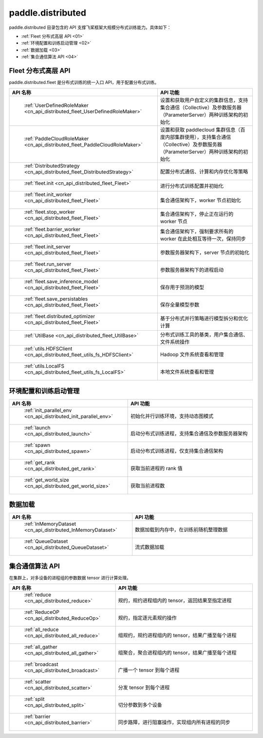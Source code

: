 .. _cn_overview_distributed:

paddle.distributed
============================

paddle.distributed 目录包含的 API 支撑飞桨框架大规模分布式训练能力。具体如下：

-  :ref:`Fleet 分布式高层 API <01>`
-  :ref:`环境配置和训练启动管理 <02>`
-  :ref:`数据加载 <03>`
-  :ref:`集合通信算法 API <04>`

.. _01:

Fleet 分布式高层 API
::::::::::::::::::::::::::

paddle.distributed.fleet 是分布式训练的统一入口 API，用于配置分布式训练。

.. csv-table::
    :header: "API 名称", "API 功能"
    :widths: 20, 50

    " :ref:`UserDefinedRoleMaker <cn_api_distributed_fleet_UserDefinedRoleMaker>` ", "设置和获取用户自定义的集群信息，支持集合通信（Collective）及参数服务器（ParameterServer）两种训练架构的初始化"
    " :ref:`PaddleCloudRoleMaker <cn_api_distributed_fleet_PaddleCloudRoleMaker>` ", "设置和获取 paddlecloud 集群信息（百度内部集群使用），支持集合通信（Collective）及参数服务器（ParameterServer）两种训练架构的初始化"
    " :ref:`DistributedStrategy <cn_api_distributed_fleet_DistributedStrategy>` ", "配置分布式通信、计算和内存优化等策略"
    " :ref:`fleet.init <cn_api_distributed_fleet_Fleet>` ", "进行分布式训练配置并初始化 "
    " :ref:`fleet.init_worker <cn_api_distributed_fleet_Fleet>` ", "集合通信架构下，worker 节点初始化 "
    " :ref:`fleet.stop_worker <cn_api_distributed_fleet_Fleet>` ", "集合通信架构下，停止正在运行的 worker 节点"
    " :ref:`fleet.barrier_worker <cn_api_distributed_fleet_Fleet>` ", "集合通信架构下，强制要求所有的 worker 在此处相互等待一次，保持同步"
    " :ref:`fleet.init_server <cn_api_distributed_fleet_Fleet>` ", "参数服务器架构下，server 节点的初始化  "
    " :ref:`fleet.run_server <cn_api_distributed_fleet_Fleet>` ", "参数服务器架构下的进程启动"
    " :ref:`fleet.save_inference_model <cn_api_distributed_fleet_Fleet>` ", "保存用于预测的模型"
    " :ref:`fleet.save_persistables <cn_api_distributed_fleet_Fleet>` ", "保存全量模型参数"
    " :ref:`fleet.distributed_optimizer <cn_api_distributed_fleet_Fleet>` ", "基于分布式并行策略进行模型拆分和优化计算"
    " :ref:`UtilBase <cn_api_distributed_fleet_UtilBase>` ", "分布式训练工具的基类，用户集合通信、文件系统操作"
    " :ref:`utils.HDFSClient <cn_api_distributed_fleet_utils_fs_HDFSClient>` ", "Hadoop 文件系统查看和管理"
    " :ref:`utils.LocalFS <cn_api_distributed_fleet_utils_fs_LocalFS>` ", "本地文件系统查看和管理"

.. _02:

环境配置和训练启动管理
::::::::::::::::::::::::::

.. csv-table::
    :header: "API 名称", "API 功能"
    :widths: 20, 50


    " :ref:`init_parallel_env <cn_api_distributed_init_parallel_env>` ", "初始化并行训练环境，支持动态图模式"
    " :ref:`launch <cn_api_distributed_launch>` ", "启动分布式训练进程，支持集合通信及参数服务器架构"
    " :ref:`spawn <cn_api_distributed_spawn>` ", "启动分布式训练进程，仅支持集合通信架构"
    " :ref:`get_rank <cn_api_distributed_get_rank>` ", "获取当前进程的 rank 值"
    " :ref:`get_world_size <cn_api_distributed_get_world_size>` ", "获取当前进程数"

.. _03:

数据加载
::::::::::::::

.. csv-table::
    :header: "API 名称", "API 功能"
    :widths: 20, 50


    " :ref:`InMemoryDataset <cn_api_distributed_InMemoryDataset>` ", "数据加载到内存中，在训练前随机整理数据"
    " :ref:`QueueDataset <cn_api_distributed_QueueDataset>` ", "流式数据加载"

.. _04:

集合通信算法 API
::::::::::::::::::::::

在集群上，对多设备的进程组的参数数据 tensor 进行计算处理。

.. csv-table::
    :header: "API 名称", "API 功能"
    :widths: 20, 50


    " :ref:`reduce <cn_api_distributed_reduce>` ", "规约，规约进程组内的 tensor，返回结果至指定进程"
    " :ref:`ReduceOP <cn_api_distributed_ReduceOp>` ", "规约，指定逐元素规约操作"
    " :ref:`all_reduce <cn_api_distributed_all_reduce>` ", "组规约，规约进程组内的 tensor，结果广播至每个进程"
    " :ref:`all_gather <cn_api_distributed_all_gather>` ", "组聚合，聚合进程组内的 tensor，结果广播至每个进程"
    " :ref:`broadcast <cn_api_distributed_broadcast>` ", "广播一个 tensor 到每个进程"
    " :ref:`scatter <cn_api_distributed_scatter>` ", "分发 tensor 到每个进程"
    " :ref:`split <cn_api_distributed_split>` ", "切分参数到多个设备"
    " :ref:`barrier <cn_api_distributed_barrier>` ", "同步路障，进行阻塞操作，实现组内所有进程的同步"
